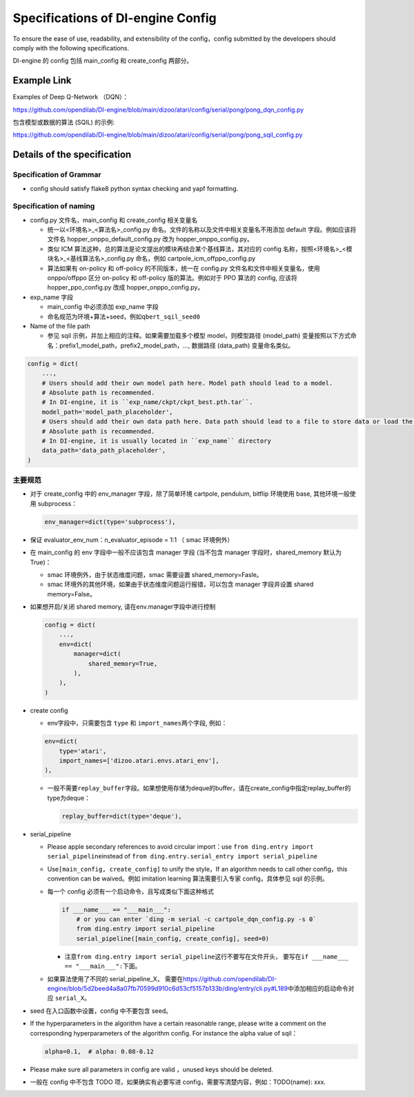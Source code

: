 Specifications of DI-engine Config
==================================

To ensure the ease of use, readability, and extensibility of the config，config submitted by the developers should comply with the following specifications.

DI-engine 的 config 包括 main_config 和 create_config 两部分。

Example Link
------------

Examples of Deep Q-Network （DQN）：

https://github.com/opendilab/DI-engine/blob/main/dizoo/atari/config/serial/pong/pong_dqn_config.py

包含模型或数据的算法 (SQIL) 的示例:

https://github.com/opendilab/DI-engine/blob/main/dizoo/atari/config/serial/pong/pong_sqil_config.py

Details of the specification
--------

Specification of Grammar
~~~~~~~~

-  config should satisfy flake8 python syntax checking and yapf formatting.

Specification of naming 
~~~~~~~~

-  config.py 文件名，main_config 和 create_config 相关变量名

   -  统一以<环境名>\_<算法名>\_config.py
      命名。文件的名称以及文件中相关变量名不用添加 default 字段。例如应该将文件名 hopper_onppo_default_config.py 改为 hopper_onppo_config.py。

   -  类似
      ICM 算法这种，总的算法是论文提出的模块再结合某个基线算法，其对应的 config 名称，按照<环境名>\_<模块名>\_<基线算法名>\_config.py
      命名，例如 cartpole_icm_offppo_config.py

   -  算法如果有 on-policy 和 off-policy 的不同版本，统一在 config.py 文件名和文件中相关变量名，使用 onppo/offppo 区分 on-policy 和 off-policy 版的算法。例如对于 PPO 算法的 config,
      应该将 hopper_ppo_config.py 改成 hopper_onppo_config.py。

-  exp_name 字段

   -  main_config 中必须添加 exp_name 字段

   -  命名规范为环境+算法+seed，例如\ ``qbert_sqil_seed0``

-  Name of the file path

   -  参见 sqil 示例，并加上相应的注释。如果需要加载多个模型 model，则模型路径 (model_path) 变量按照以下方式命名：prefix1_model_path，prefix2_model_path，...,
      数据路径 (data_path) 变量命名类似。

.. code:: python

   config = dict(
       ...,
       # Users should add their own model path here. Model path should lead to a model.
       # Absolute path is recommended.
       # In DI-engine, it is ``exp_name/ckpt/ckpt_best.pth.tar``.
       model_path='model_path_placeholder',
       # Users should add their own data path here. Data path should lead to a file to store data or load the stored data.
       # Absolute path is recommended.
       # In DI-engine, it is usually located in ``exp_name`` directory
       data_path='data_path_placeholder',
   )

主要规范
~~~~~~~~

-  对于 create_config 中的 env_manager 字段，除了简单环境
   cartpole, pendulum, bitflip
   环境使用 base, 其他环境一般使用 subprocess：

   .. code:: python

      env_manager=dict(type='subprocess'),

-  保证 evaluator_env_num：n_evaluator_episode = 1:1 （ smac 环境例外）

-  在 main_config 的 env 字段中一般不应该包含 manager 字段
   (当不包含 manager 字段时，shared_memory 默认为 True)：

   -  smac 环境例外，由于状态维度问题，smac 需要设置 shared_memory=Fasle。

   -  smac 环境外的其他环境，如果由于状态维度问题运行报错，可以包含 manager 字段并设置 shared
      memory=False。

-  如果想开启/关闭 shared memory, 请在env.manager字段中进行控制

   .. code:: python

      config = dict(
          ...,
          env=dict(
              manager=dict(
                  shared_memory=True,
              ),
          ),
      )

-  create config

   -  env字段中，只需要包含 ``type`` 和 ``import_names``\ 两个字段,
      例如：

   .. code:: python

      env=dict(
          type='atari',
          import_names=['dizoo.atari.envs.atari_env'],
      ),

   -  一般不需要\ ``replay_buffer``\ 字段。如果想使用存储为deque的buffer，请在create_config中指定replay_buffer的type为deque：

      .. code::

         replay_buffer=dict(type='deque'),

-  serial_pipeline

   -  Please apple secondary references to avoid circular
      import：use \ ``from ding.entry import serial_pipeline``\ instead of \ ``from ding.entry.serial_entry import serial_pipeline``

   -  Use\ ``[main_config, create_config]``
      to unify the style，If an algorithm needs to call other config，this convention can be waived。例如 imitation
      learning 算法需要引入专家 config，具体参见 sqil 的示例。

   -  每一个 config 必须有一个启动命令，且写成类似下面这种格式

      .. code:: python

         if ___name___ == "___main___":
             # or you can enter `ding -m serial -c cartpole_dqn_config.py -s 0`
             from ding.entry import serial_pipeline
             serial_pipeline([main_config, create_config], seed=0)

      -  注意\ ``from ding.entry import serial_pipeline``\ 这行不要写在文件开头，
         要写在\ ``if ___name___ == "___main___":``\ 下面。

   -  如果算法使用了不同的 serial_pipeline_X，
      需要在\ https://github.com/opendilab/DI-engine/blob/5d2beed4a8a07fb70599d910c6d53cf5157b133b/ding/entry/cli.py#L189\ 中添加相应的启动命令对应
      ``serial_X``\ 。

-  seed 在入口函数中设置，config 中不要包含 seed。

-  If the hyperparameters in the algorithm have a certain reasonable range, please write a comment on the corresponding hyperparameters of the algorithm config. For instance the alpha value of sqil：

   .. code:: python

      alpha=0.1,  # alpha: 0.08-0.12

-  Please make sure all parameters in config are valid ，unused keys should be deleted.

-  一般在 config 中不包含 TODO 项，如果确实有必要写进 config，需要写清楚内容，例如：TODO(name):
   xxx.
